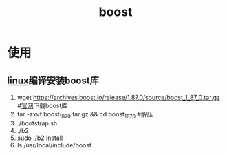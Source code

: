 :PROPERTIES:
:ID:       3e9409a2-89df-4ee7-b5de-6fe57544cee6
:END:
#+title: boost

* 使用
** [[id:ec7aef91-2628-4ba9-b300-16652314877f][linux]]编译安装boost库
1. wget https://archives.boost.io/release/1.87.0/source/boost_1_87_0.tar.gz  #[[https://www.boost.org/users/download/][官网]]下载boost库
2. tar -zxvf boost_1_87_0.tar.gz && cd boost_1_87_0                          #解压
3. ./bootstrap.sh
4. ./b2
5. sudo ./b2 install
7. ls /​usr/local/include/boost
